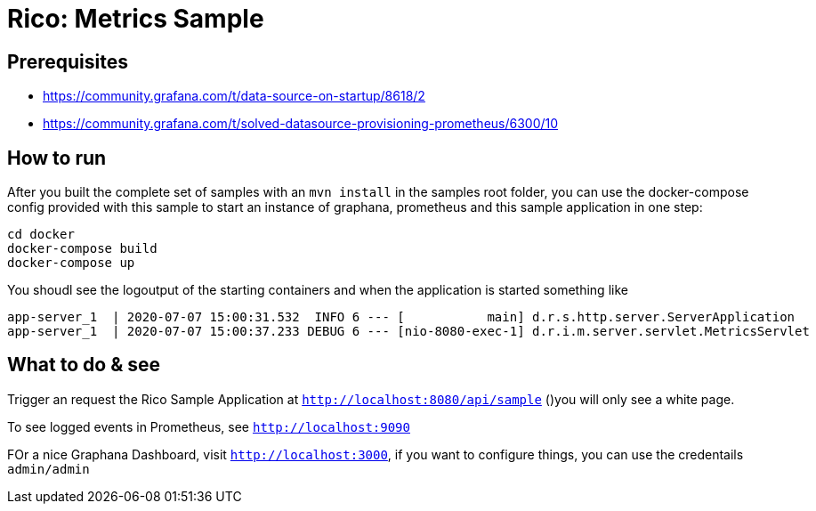= Rico: Metrics Sample

== Prerequisites

* https://community.grafana.com/t/data-source-on-startup/8618/2
* https://community.grafana.com/t/solved-datasource-provisioning-prometheus/6300/10


== How to run

After you built the complete set of samples with an `mvn install` in the samples root folder, you can use the docker-compose config provided with this sample to start an instance of graphana, prometheus and this sample application in one step:

```
cd docker
docker-compose build
docker-compose up
```

You shoudl see the logoutput of the starting containers and when the application is started something like

```
app-server_1  | 2020-07-07 15:00:31.532  INFO 6 --- [           main] d.r.s.http.server.ServerApplication      : Started ServerApplication in 5.735 seconds (JVM running for 6.479)
app-server_1  | 2020-07-07 15:00:37.233 DEBUG 6 --- [nio-8080-exec-1] d.r.i.m.server.servlet.MetricsServlet    : Metrics servlet called
```

== What to do & see

Trigger an request the Rico Sample Application at `http://localhost:8080/api/sample` ()you will only see a white page.

To see logged events in Prometheus, see `http://localhost:9090`

FOr a nice Graphana Dashboard, visit `http://localhost:3000`, if you want to configure things, you can use the credentails `admin/admin`


